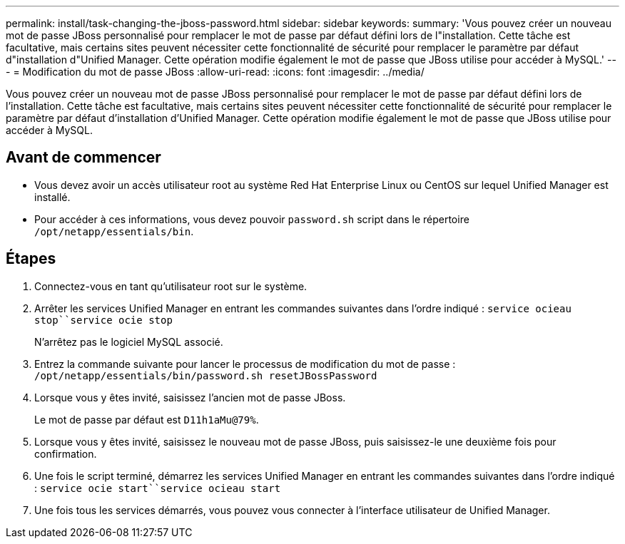 ---
permalink: install/task-changing-the-jboss-password.html 
sidebar: sidebar 
keywords:  
summary: 'Vous pouvez créer un nouveau mot de passe JBoss personnalisé pour remplacer le mot de passe par défaut défini lors de l"installation. Cette tâche est facultative, mais certains sites peuvent nécessiter cette fonctionnalité de sécurité pour remplacer le paramètre par défaut d"installation d"Unified Manager. Cette opération modifie également le mot de passe que JBoss utilise pour accéder à MySQL.' 
---
= Modification du mot de passe JBoss
:allow-uri-read: 
:icons: font
:imagesdir: ../media/


[role="lead"]
Vous pouvez créer un nouveau mot de passe JBoss personnalisé pour remplacer le mot de passe par défaut défini lors de l'installation. Cette tâche est facultative, mais certains sites peuvent nécessiter cette fonctionnalité de sécurité pour remplacer le paramètre par défaut d'installation d'Unified Manager. Cette opération modifie également le mot de passe que JBoss utilise pour accéder à MySQL.



== Avant de commencer

* Vous devez avoir un accès utilisateur root au système Red Hat Enterprise Linux ou CentOS sur lequel Unified Manager est installé.
* Pour accéder à ces informations, vous devez pouvoir `password.sh` script dans le répertoire `/opt/netapp/essentials/bin`.




== Étapes

. Connectez-vous en tant qu'utilisateur root sur le système.
. Arrêter les services Unified Manager en entrant les commandes suivantes dans l'ordre indiqué : `service ocieau stop``service ocie stop`
+
N'arrêtez pas le logiciel MySQL associé.

. Entrez la commande suivante pour lancer le processus de modification du mot de passe : `/opt/netapp/essentials/bin/password.sh resetJBossPassword`
. Lorsque vous y êtes invité, saisissez l'ancien mot de passe JBoss.
+
Le mot de passe par défaut est `D11h1aMu@79%`.

. Lorsque vous y êtes invité, saisissez le nouveau mot de passe JBoss, puis saisissez-le une deuxième fois pour confirmation.
. Une fois le script terminé, démarrez les services Unified Manager en entrant les commandes suivantes dans l'ordre indiqué : `service ocie start``service ocieau start`
. Une fois tous les services démarrés, vous pouvez vous connecter à l'interface utilisateur de Unified Manager.

